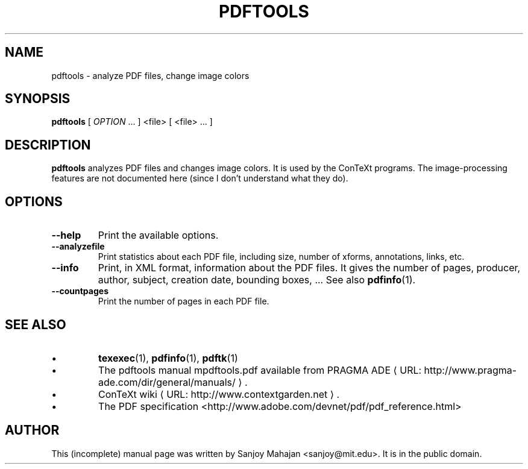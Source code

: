 .TH PDFTOOLS "1" "December 2006" "pdftools 1.2" "ConTeXt"
.de URL
\\$2 \(laURL: \\$1 \(ra\\$3
..
.if \n[.g] .mso www.tmac
.de EX
.in +3
.nf
.ft CW
..
.de EE
.in -3
.ft R
.fi
..

.SH NAME
pdftools \- analyze PDF files, change image colors
.PP
.SH "SYNOPSIS" 
\fBpdftools\fP [ \fIOPTION\fP ...  ] <file> [ <file> ... ]

.SH DESCRIPTION

\fBpdftools\fP analyzes PDF files and changes image colors.
It is used by the ConTeXt programs.  The image-processing features are
not documented here (since I don't understand what they do).
.PP 
.SH "OPTIONS" 
.PP 
.IP "\fB--help\fP" 
Print the available options.
.IP "\fB--analyzefile\fP" 
Print statistics about each PDF file, including
size, number of xforms, annotations, links, etc.
.IP "\fB--info\fP" 
Print, in XML format, information about the PDF files.
It gives the number of pages, producer, author, subject, creation date,
bounding boxes, ...  See also \fBpdfinfo\fP(1).
.IP "\fB--countpages\fP" 
Print the number of pages in each PDF file.

.SH "SEE ALSO" 

.IP \(bu
\fBtexexec\fP(1), \fBpdfinfo\fP(1), \fBpdftk\fP(1)
.IP \(bu
The pdftools manual \f(CWmpdftools.pdf\fP
available from
.URL "http://www.pragma-ade.com/dir/general/manuals/" "PRAGMA ADE" .
.IP \(bu
.URL "http://www.contextgarden.net" "ConTeXt wiki" .
.IP \(bu
The PDF specification <http://www.adobe.com/devnet/pdf/pdf_reference.html>

.SH "AUTHOR" 

This (incomplete) manual page was written by Sanjoy Mahajan
<sanjoy@mit.edu>.   It is in the public domain.

